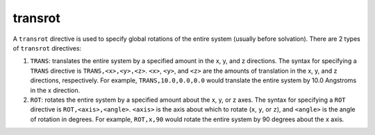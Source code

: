 .. _subs_runtasks_psfgen_mods_transrot:

transrot
--------

A ``transrot`` directive is used to specify global rotations of the entire system (usually before solvation).  There are 2 types of ``transrot`` directives:

1. ``TRANS``: translates the entire system by a specified amount in the x, y, and z directions.  The syntax for specifying a ``TRANS`` directive is ``TRANS,<x>,<y>,<z>``.  ``<x>``, ``<y>``, and ``<z>`` are the amounts of translation in the x, y, and z directions, respectively.  For example, ``TRANS,10.0,0.0,0.0`` would translate the entire system by 10.0 Angstroms in the x direction.
2. ``ROT``: rotates the entire system by a specified amount about the x, y, or z axes.  The syntax for specifying a ``ROT`` directive is ``ROT,<axis>,<angle>``.  ``<axis>`` is the axis about which to rotate (``x``, ``y``, or ``z``), and ``<angle>`` is the angle of rotation in degrees.  For example, ``ROT,x,90`` would rotate the entire system by 90 degrees about the x axis.